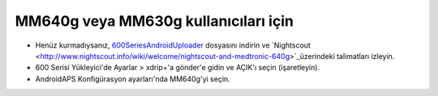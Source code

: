 MM640g veya MM630g kullanıcıları için
**************************************************

* Henüz kurmadıysanız, `600SeriesAndroidUploader <https://pazaan.github.io/600SeriesAndroidUploader/>`_ dosyasını indirin ve `Nightscout <http://www.nightscout.info/wiki/welcome/nightscout-and-medtronic-640g>`_üzerindeki talimatları izleyin.
* 600 Serisi Yükleyici'de Ayarlar > xdrip+'a gönder'e gidin ve AÇIK'ı seçin (işaretleyin).
* AndroidAPS Konfigürasyon ayarları'nda MM640g'yi seçin.
